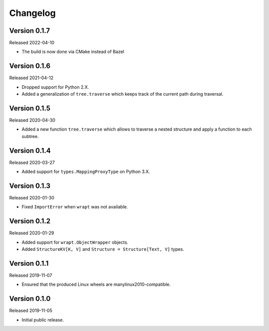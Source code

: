 #########
Changelog
#########

Version 0.1.7
=============

Released 2022-04-10

* The build is now done via CMake instead of Bazel

Version 0.1.6
=============

Released 2021-04-12

* Dropped support for Python 2.X.
* Added a generalization of ``tree.traverse`` which keeps track of the
  current path during traversal.

Version 0.1.5
=============

Released 2020-04-30

* Added a new function ``tree.traverse`` which allows to traverse a nested
  structure and apply a function to each subtree.

Version 0.1.4
=============

Released 2020-03-27

* Added support for ``types.MappingProxyType`` on Python 3.X.

Version 0.1.3
=============

Released 2020-01-30

* Fixed ``ImportError`` when ``wrapt`` was not available.

Version 0.1.2
=============

Released 2020-01-29

* Added support for ``wrapt.ObjectWrapper`` objects.
* Added ``StructureKV[K, V]`` and ``Structure = Structure[Text, V]`` types.

Version 0.1.1
=============

Released 2019-11-07

* Ensured that the produced Linux wheels are manylinux2010-compatible.

Version 0.1.0
=============

Released 2019-11-05

* Initial public release.

